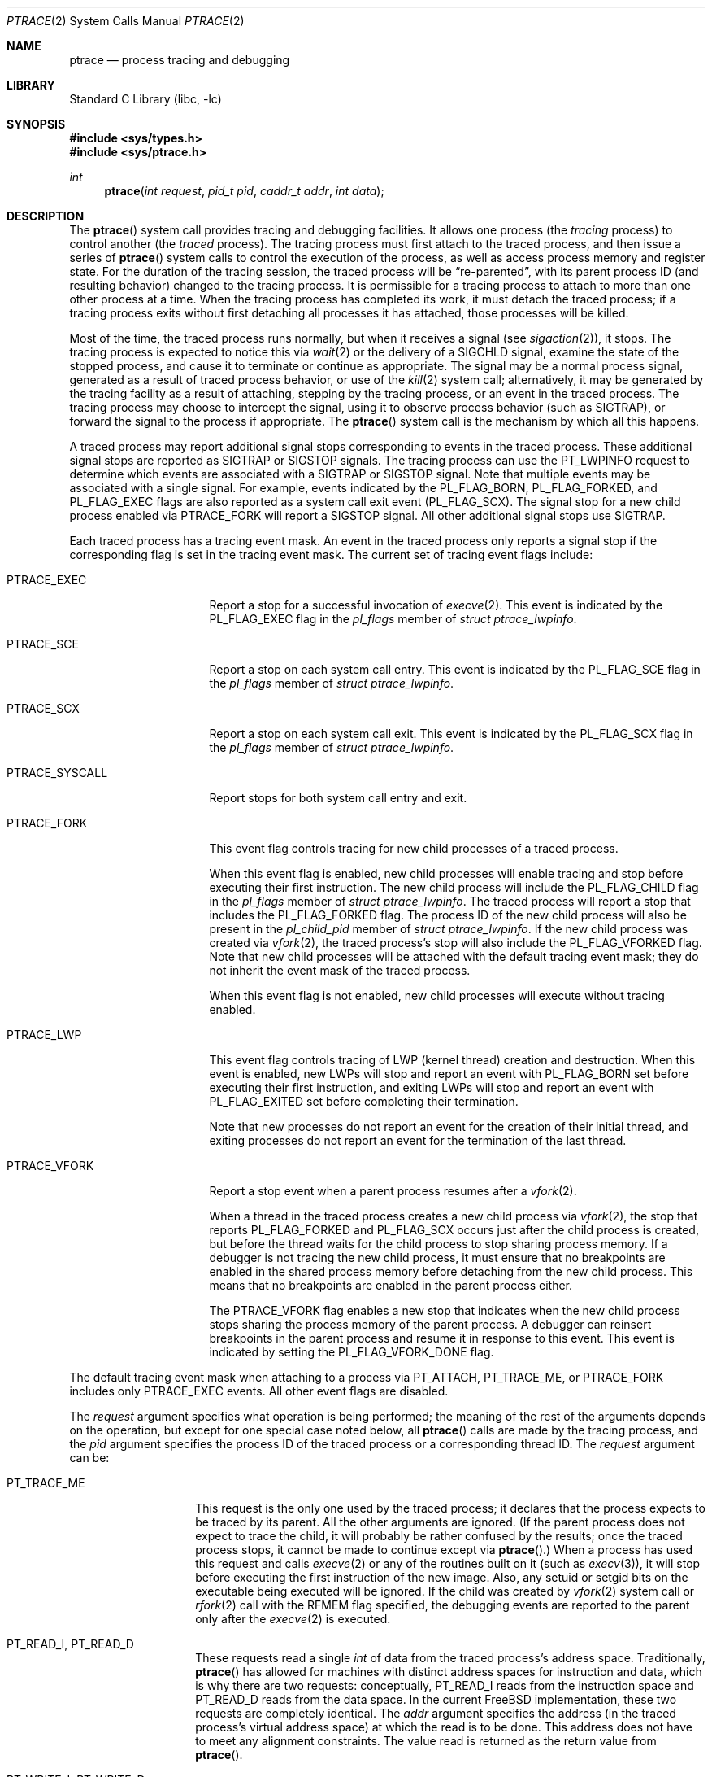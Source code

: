 .\" $FreeBSD$
.\"	$NetBSD: ptrace.2,v 1.2 1995/02/27 12:35:37 cgd Exp $
.\"
.\" This file is in the public domain.
.Dd August 29, 2016
.Dt PTRACE 2
.Os
.Sh NAME
.Nm ptrace
.Nd process tracing and debugging
.Sh LIBRARY
.Lb libc
.Sh SYNOPSIS
.In sys/types.h
.In sys/ptrace.h
.Ft int
.Fn ptrace "int request" "pid_t pid" "caddr_t addr" "int data"
.Sh DESCRIPTION
The
.Fn ptrace
system call
provides tracing and debugging facilities.
It allows one process
(the
.Em tracing
process)
to control another
(the
.Em traced
process).
The tracing process must first attach to the traced process, and then
issue a series of
.Fn ptrace
system calls to control the execution of the process, as well as access
process memory and register state.
For the duration of the tracing session, the traced process will be
.Dq re-parented ,
with its parent process ID (and resulting behavior)
changed to the tracing process.
It is permissible for a tracing process to attach to more than one
other process at a time.
When the tracing process has completed its work, it must detach the
traced process; if a tracing process exits without first detaching all
processes it has attached, those processes will be killed.
.Pp
Most of the time, the traced process runs normally, but when it
receives a signal
(see
.Xr sigaction 2 ) ,
it stops.
The tracing process is expected to notice this via
.Xr wait 2
or the delivery of a
.Dv SIGCHLD
signal, examine the state of the stopped process, and cause it to
terminate or continue as appropriate.
The signal may be a normal process signal, generated as a result of
traced process behavior, or use of the
.Xr kill 2
system call; alternatively, it may be generated by the tracing facility
as a result of attaching, stepping by the tracing
process,
or an event in the traced process.
The tracing process may choose to intercept the signal, using it to
observe process behavior (such as
.Dv SIGTRAP ) ,
or forward the signal to the process if appropriate.
The
.Fn ptrace
system call
is the mechanism by which all this happens.
.Pp
A traced process may report additional signal stops corresponding to
events in the traced process.
These additional signal stops are reported as
.Dv SIGTRAP
or
.Dv SIGSTOP
signals.
The tracing process can use the
.Dv PT_LWPINFO
request to determine which events are associated with a
.Dv SIGTRAP
or
.Dv SIGSTOP
signal.
Note that multiple events may be associated with a single signal.
For example, events indicated by the
.Dv PL_FLAG_BORN ,
.Dv PL_FLAG_FORKED ,
and
.Dv PL_FLAG_EXEC
flags are also reported as a system call exit event
.Pq Dv PL_FLAG_SCX .
The signal stop for a new child process enabled via
.Dv PTRACE_FORK
will report a
.Dv SIGSTOP
signal.
All other additional signal stops use
.Dv SIGTRAP .
.Pp
Each traced process has a tracing event mask.
An event in the traced process only reports a
signal stop if the corresponding flag is set in the tracing event mask.
The current set of tracing event flags include:
.Bl -tag -width ".Dv PTRACE_SYSCALL"
.It Dv PTRACE_EXEC
Report a stop for a successful invocation of
.Xr execve 2 .
This event is indicated by the
.Dv PL_FLAG_EXEC
flag in the
.Va pl_flags
member of
.Vt "struct ptrace_lwpinfo" .
.It Dv PTRACE_SCE
Report a stop on each system call entry.
This event is indicated by the
.Dv PL_FLAG_SCE
flag in the
.Va pl_flags
member of
.Vt "struct ptrace_lwpinfo" .
.It Dv PTRACE_SCX
Report a stop on each system call exit.
This event is indicated by the
.Dv PL_FLAG_SCX
flag in the
.Va pl_flags
member of
.Vt "struct ptrace_lwpinfo" .
.It Dv PTRACE_SYSCALL
Report stops for both system call entry and exit.
.It Dv PTRACE_FORK
This event flag controls tracing for new child processes of a traced process.
.Pp
When this event flag is enabled,
new child processes will enable tracing and stop before executing their
first instruction.
The new child process will include the
.Dv PL_FLAG_CHILD
flag in the
.Va pl_flags
member of
.Vt "struct ptrace_lwpinfo" .
The traced process will report a stop that includes the
.Dv PL_FLAG_FORKED
flag.
The process ID of the new child process will also be present in the
.Va pl_child_pid
member of
.Vt "struct ptrace_lwpinfo" .
If the new child process was created via
.Xr vfork 2 ,
the traced process's stop will also include the
.Dv PL_FLAG_VFORKED
flag.
Note that new child processes will be attached with the default
tracing event mask;
they do not inherit the event mask of the traced process.
.Pp
When this event flag is not enabled,
new child processes will execute without tracing enabled.
.It Dv PTRACE_LWP
This event flag controls tracing of LWP
.Pq kernel thread
creation and destruction.
When this event is enabled, 
new LWPs will stop and report an event with
.Dv PL_FLAG_BORN
set before executing their first instruction,
and exiting LWPs will stop and report an event with
.Dv PL_FLAG_EXITED
set before completing their termination.
.Pp
Note that new processes do not report an event for the creation of their
initial thread,
and exiting processes do not report an event for the termination of the
last thread.
.It Dv PTRACE_VFORK
Report a stop event when a parent process resumes after a
.Xr vfork 2 .
.Pp
When a thread in the traced process creates a new child process via
.Xr vfork 2 ,
the stop that reports
.Dv PL_FLAG_FORKED
and
.Dv PL_FLAG_SCX
occurs just after the child process is created,
but before the thread waits for the child process to stop sharing process
memory.
If a debugger is not tracing the new child process,
it must ensure that no breakpoints are enabled in the shared process
memory before detaching from the new child process.
This means that no breakpoints are enabled in the parent process either.
.Pp
The
.Dv PTRACE_VFORK
flag enables a new stop that indicates when the new child process stops
sharing the process memory of the parent process.
A debugger can reinsert breakpoints in the parent process and resume it
in response to this event.
This event is indicated by setting the
.Dv PL_FLAG_VFORK_DONE
flag.
.El
.Pp
The default tracing event mask when attaching to a process via
.Dv PT_ATTACH ,
.Dv PT_TRACE_ME ,
or
.Dv PTRACE_FORK
includes only
.Dv PTRACE_EXEC
events.
All other event flags are disabled. 
.Pp
The
.Fa request
argument specifies what operation is being performed; the meaning of
the rest of the arguments depends on the operation, but except for one
special case noted below, all
.Fn ptrace
calls are made by the tracing process, and the
.Fa pid
argument specifies the process ID of the traced process
or a corresponding thread ID.
The
.Fa request
argument
can be:
.Bl -tag -width 12n
.It Dv PT_TRACE_ME
This request is the only one used by the traced process; it declares
that the process expects to be traced by its parent.
All the other arguments are ignored.
(If the parent process does not expect to trace the child, it will
probably be rather confused by the results; once the traced process
stops, it cannot be made to continue except via
.Fn ptrace . )
When a process has used this request and calls
.Xr execve 2
or any of the routines built on it
(such as
.Xr execv 3 ) ,
it will stop before executing the first instruction of the new image.
Also, any setuid or setgid bits on the executable being executed will
be ignored.
If the child was created by
.Xr vfork 2
system call or
.Xr rfork 2
call with the
.Dv RFMEM
flag specified, the debugging events are reported to the parent
only after the
.Xr execve 2
is executed.
.It Dv PT_READ_I , Dv PT_READ_D
These requests read a single
.Vt int
of data from the traced process's address space.
Traditionally,
.Fn ptrace
has allowed for machines with distinct address spaces for instruction
and data, which is why there are two requests: conceptually,
.Dv PT_READ_I
reads from the instruction space and
.Dv PT_READ_D
reads from the data space.
In the current
.Fx
implementation, these two requests are completely identical.
The
.Fa addr
argument specifies the address
(in the traced process's virtual address space)
at which the read is to be done.
This address does not have to meet any alignment constraints.
The value read is returned as the return value from
.Fn ptrace .
.It Dv PT_WRITE_I , Dv PT_WRITE_D
These requests parallel
.Dv PT_READ_I
and
.Dv PT_READ_D ,
except that they write rather than read.
The
.Fa data
argument supplies the value to be written.
.It Dv PT_IO
This request allows reading and writing arbitrary amounts of data in
the traced process's address space.
The
.Fa addr
argument specifies a pointer to a
.Vt "struct ptrace_io_desc" ,
which is defined as follows:
.Bd -literal
struct ptrace_io_desc {
	int	piod_op;	/* I/O operation */
	void	*piod_offs;	/* child offset */
	void	*piod_addr;	/* parent offset */
	size_t	piod_len;	/* request length */
};

/*
 * Operations in piod_op.
 */
#define PIOD_READ_D	1	/* Read from D space */
#define PIOD_WRITE_D	2	/* Write to D space */
#define PIOD_READ_I	3	/* Read from I space */
#define PIOD_WRITE_I	4	/* Write to I space */
.Ed
.Pp
The
.Fa data
argument is ignored.
The actual number of bytes read or written is stored in
.Va piod_len
upon return.
.It Dv PT_CONTINUE
The traced process continues execution.
The
.Fa addr
argument
is an address specifying the place where execution is to be resumed
(a new value for the program counter),
or
.Po Vt caddr_t Pc Ns 1
to indicate that execution is to pick up where it left off.
The
.Fa data
argument
provides a signal number to be delivered to the traced process as it
resumes execution, or 0 if no signal is to be sent.
.It Dv PT_STEP
The traced process is single stepped one instruction.
The
.Fa addr
argument
should be passed
.Po Vt caddr_t Pc Ns 1 .
The
.Fa data
argument
provides a signal number to be delivered to the traced process as it
resumes execution, or 0 if no signal is to be sent.
.It Dv PT_KILL
The traced process terminates, as if
.Dv PT_CONTINUE
had been used with
.Dv SIGKILL
given as the signal to be delivered.
.It Dv PT_ATTACH
This request allows a process to gain control of an otherwise
unrelated process and begin tracing it.
It does not need any cooperation from the to-be-traced process.
In
this case,
.Fa pid
specifies the process ID of the to-be-traced process, and the other
two arguments are ignored.
This request requires that the target process must have the same real
UID as the tracing process, and that it must not be executing a setuid
or setgid executable.
(If the tracing process is running as root, these restrictions do not
apply.)
The tracing process will see the newly-traced process stop and may
then control it as if it had been traced all along.
.It Dv PT_DETACH
This request is like PT_CONTINUE, except that it does not allow
specifying an alternate place to continue execution, and after it
succeeds, the traced process is no longer traced and continues
execution normally.
.It Dv PT_GETREGS
This request reads the traced process's machine registers into the
.Do
.Vt "struct reg"
.Dc
(defined in
.In machine/reg.h )
pointed to by
.Fa addr .
.It Dv PT_SETREGS
This request is the converse of
.Dv PT_GETREGS ;
it loads the traced process's machine registers from the
.Do
.Vt "struct reg"
.Dc
(defined in
.In machine/reg.h )
pointed to by
.Fa addr .
.It Dv PT_GETFPREGS
This request reads the traced process's floating-point registers into
the
.Do
.Vt "struct fpreg"
.Dc
(defined in
.In machine/reg.h )
pointed to by
.Fa addr .
.It Dv PT_SETFPREGS
This request is the converse of
.Dv PT_GETFPREGS ;
it loads the traced process's floating-point registers from the
.Do
.Vt "struct fpreg"
.Dc
(defined in
.In machine/reg.h )
pointed to by
.Fa addr .
.It Dv PT_GETDBREGS
This request reads the traced process's debug registers into
the
.Do
.Vt "struct dbreg"
.Dc
(defined in
.In machine/reg.h )
pointed to by
.Fa addr .
.It Dv PT_SETDBREGS
This request is the converse of
.Dv PT_GETDBREGS ;
it loads the traced process's debug registers from the
.Do
.Vt "struct dbreg"
.Dc
(defined in
.In machine/reg.h )
pointed to by
.Fa addr .
.It Dv PT_LWPINFO
This request can be used to obtain information about the kernel thread,
also known as light-weight process, that caused the traced process to stop.
The
.Fa addr
argument specifies a pointer to a
.Vt "struct ptrace_lwpinfo" ,
which is defined as follows:
.Bd -literal
struct ptrace_lwpinfo {
	lwpid_t pl_lwpid;
	int	pl_event;
	int	pl_flags;
	sigset_t pl_sigmask;
	sigset_t pl_siglist;
	siginfo_t pl_siginfo;
	char	pl_tdname[MAXCOMLEN + 1];
	pid_t	pl_child_pid;
	u_int	pl_syscall_code;
	u_int	pl_syscall_narg;
};
.Ed
.Pp
The
.Fa data
argument is to be set to the size of the structure known to the caller.
This allows the structure to grow without affecting older programs.
.Pp
The fields in the
.Vt "struct ptrace_lwpinfo"
have the following meaning:
.Bl -tag -width indent -compact
.It pl_lwpid
LWP id of the thread
.It pl_event
Event that caused the stop.
Currently defined events are
.Bl -tag -width indent -compact
.It PL_EVENT_NONE
No reason given
.It PL_EVENT_SIGNAL
Thread stopped due to the pending signal
.El
.It pl_flags
Flags that specify additional details about observed stop.
Currently defined flags are:
.Bl -tag -width indent -compact
.It PL_FLAG_SCE
The thread stopped due to system call entry, right after the kernel is entered.
The debugger may examine syscall arguments that are stored in memory and
registers according to the ABI of the current process, and modify them,
if needed.
.It PL_FLAG_SCX
The thread is stopped immediately before syscall is returning to the usermode.
The debugger may examine system call return values in the ABI-defined registers
and/or memory.
.It PL_FLAG_EXEC
When
.Dv PL_FLAG_SCX
is set, this flag may be additionally specified to inform that the
program being executed by debuggee process has been changed by successful
execution of a system call from the
.Fn execve 2
family.
.It PL_FLAG_SI
Indicates that
.Va pl_siginfo
member of
.Vt "struct ptrace_lwpinfo"
contains valid information.
.It PL_FLAG_FORKED
Indicates that the process is returning from a call to
.Fn fork 2
that created a new child process.
The process identifier of the new process is available in the
.Va pl_child_pid
member of
.Vt "struct ptrace_lwpinfo" .
.It PL_FLAG_CHILD
The flag is set for first event reported from a new child which is
automatically attached when
.Dv PTRACE_FORK
is enabled.
.It PL_FLAG_BORN
This flag is set for the first event reported from a new LWP when
.Dv PTRACE_LWP
is enabled.
It is reported along with
.Dv PL_FLAG_SCX .
.It PL_FLAG_EXITED
This flag is set for the last event reported by an exiting LWP when
.Dv PTRACE_LWP
is enabled.
Note that this event is not reported when the last LWP in a process exits.
The termination of the last thread is reported via a normal process exit
event.
.It PL_FLAG_VFORKED
Indicates that the thread is returning from a call to
.Xr vfork 2
that created a new child process.
This flag is set in addition to
.Dv PL_FLAG_FORKED .
.It PL_FLAG_VFORK_DONE
Indicates that the thread has resumed after a child process created via
.Xr vfork 2
has stopped sharing its address space with the traced process.
.El
.It pl_sigmask
The current signal mask of the LWP
.It pl_siglist
The current pending set of signals for the LWP.
Note that signals that are delivered to the process would not appear
on an LWP siglist until the thread is selected for delivery.
.It pl_siginfo
The siginfo that accompanies the signal pending.
Only valid for
.Dv PL_EVENT_SIGNAL
stop when
.Dv PL_FLAG_SI
is set in
.Va pl_flags .
.It pl_tdname
The name of the thread.
.It pl_child_pid
The process identifier of the new child process.
Only valid for a
.Dv PL_EVENT_SIGNAL
stop when
.Dv PL_FLAG_FORKED
is set in
.Va pl_flags .
.It pl_syscall_code
The ABI-specific identifier of the current system call.
Note that for indirect system calls this field reports the indirected
system call.
Only valid when
.Dv PL_FLAG_SCE
or
.Dv PL_FLAG_SCX
is set in
.Va pl_flags.
.It pl_syscall_narg
The number of arguments passed to the current system call not counting
the system call identifier.
Note that for indirect system calls this field reports the arguments
passed to the indirected system call.
Only valid when
.Dv PL_FLAG_SCE
or
.Dv PL_FLAG_SCX
is set in
.Va pl_flags.
.El
.It PT_GETNUMLWPS
This request returns the number of kernel threads associated with the
traced process.
.It PT_GETLWPLIST
This request can be used to get the current thread list.
A pointer to an array of type
.Vt lwpid_t
should be passed in
.Fa addr ,
with the array size specified by
.Fa data .
The return value from
.Fn ptrace
is the count of array entries filled in.
.It PT_SETSTEP
This request will turn on single stepping of the specified process.
.It PT_CLEARSTEP
This request will turn off single stepping of the specified process.
.It PT_SUSPEND
This request will suspend the specified thread.
.It PT_RESUME
This request will resume the specified thread.
.It PT_TO_SCE
This request will set the
.Dv PTRACE_SCE
event flag to trace all future system call entries and continue the process.
The
.Fa addr
and
.Fa data
arguments are used the same as for
.Dv PT_CONTINUE.
.It PT_TO_SCX
This request will set the
.Dv PTRACE_SCX
event flag to trace all future system call exits and continue the process.
The
.Fa addr
and
.Fa data
arguments are used the same as for
.Dv PT_CONTINUE.
.It PT_SYSCALL
This request will set the
.Dv PTRACE_SYSCALL
event flag to trace all future system call entries and exits and continue
the process.
The
.Fa addr
and
.Fa data
arguments are used the same as for
.Dv PT_CONTINUE.
.It PT_FOLLOW_FORK
This request controls tracing for new child processes of a traced process.
If
.Fa data
is non-zero,
.Dv PTRACE_FORK
is set in the traced process's event tracing mask.
If
.Fa data
is zero,
.Dv PTRACE_FORK
is cleared from the traced process's event tracing mask.
.It PT_LWP_EVENTS
This request controls tracing of LWP creation and destruction.
If
.Fa data
is non-zero,
.Dv PTRACE_LWP
is set in the traced process's event tracing mask.
If
.Fa data
is zero,
.Dv PTRACE_LWP
is cleared from the traced process's event tracing mask.
.It PT_GET_EVENT_MASK
This request reads the traced process's event tracing mask into the
integer pointed to by
.Fa addr .
The size of the integer must be passed in
.Fa data .
.It PT_SET_EVENT_MASK
This request sets the traced process's event tracing mask from the
integer pointed to by
.Fa addr .
The size of the integer must be passed in
.Fa data .
.It PT_VM_TIMESTAMP
This request returns the generation number or timestamp of the memory map of
the traced process as the return value from
.Fn ptrace .
This provides a low-cost way for the tracing process to determine if the
VM map changed since the last time this request was made.
.It PT_VM_ENTRY
This request is used to iterate over the entries of the VM map of the traced
process.
The
.Fa addr
argument specifies a pointer to a
.Vt "struct ptrace_vm_entry" ,
which is defined as follows:
.Bd -literal
struct ptrace_vm_entry {
	int		pve_entry;
	int		pve_timestamp;
	u_long		pve_start;
	u_long		pve_end;
	u_long		pve_offset;
	u_int		pve_prot;
	u_int		pve_pathlen;
	long		pve_fileid;
	uint32_t	pve_fsid;
	char		*pve_path;
};
.Ed
.Pp
The first entry is returned by setting
.Va pve_entry
to zero.
Subsequent entries are returned by leaving
.Va pve_entry
unmodified from the value returned by previous requests.
The
.Va pve_timestamp
field can be used to detect changes to the VM map while iterating over the
entries.
The tracing process can then take appropriate action, such as restarting.
By setting
.Va pve_pathlen
to a non-zero value on entry, the pathname of the backing object is returned
in the buffer pointed to by
.Va pve_path ,
provided the entry is backed by a vnode.
The
.Va pve_pathlen
field is updated with the actual length of the pathname (including the
terminating null character).
The
.Va pve_offset
field is the offset within the backing object at which the range starts.
The range is located in the VM space at
.Va pve_start
and extends up to
.Va pve_end
(inclusive).
.Pp
The
.Fa data
argument is ignored.
.El
.Sh x86 MACHINE-SPECIFIC REQUESTS
.Bl -tag -width "Dv PT_GETXSTATE_INFO"
.It Dv PT_GETXMMREGS
Copy the XMM FPU state into the buffer pointed to by the
argument
.Fa addr .
The buffer has the same layout as the 32-bit save buffer for the
machine instruction
.Dv FXSAVE .
.Pp
This request is only valid for i386 programs, both on native 32-bit
systems and on amd64 kernels.
For 64-bit amd64 programs, the XMM state is reported as part of
the FPU state returned by the
.Dv PT_GETFPREGS
request.
.Pp
The
.Fa data
argument is ignored.
.It Dv PT_SETXMMREGS
Load the XMM FPU state for the thread from the buffer pointed to
by the argument
.Fa addr .
The buffer has the same layout as the 32-bit load buffer for the
machine instruction
.Dv FXRSTOR .
.Pp
As with
.Dv PT_GETXMMREGS,
this request is only valid for i386 programs.
.Pp
The
.Fa data
argument is ignored.
.It Dv PT_GETXSTATE_INFO
Report which XSAVE FPU extensions are supported by the CPU
and allowed in userspace programs.
The
.Fa addr
argument must point to a variable of type
.Vt struct ptrace_xstate_info ,
which contains the information on the request return.
.Vt struct ptrace_xstate_info
is defined as follows:
.Bd -literal
struct ptrace_xstate_info {
	uint64_t	xsave_mask;
	uint32_t	xsave_len;
};
.Ed
The
.Dv xsave_mask
field is a bitmask of the currently enabled extensions.
The meaning of the bits is defined in the Intel and AMD
processor documentation.
The
.Dv xsave_len
field reports the length of the XSAVE area for storing the hardware
state for currently enabled extensions in the format defined by the x86
.Dv XSAVE
machine instruction.
.Pp
The
.Fa data
argument value must be equal to the size of the
.Vt struct ptrace_xstate_info .
.It Dv PT_GETXSTATE
Return the content of the XSAVE area for the thread.
The
.Fa addr
argument points to the buffer where the content is copied, and the
.Fa data
argument specifies the size of the buffer.
The kernel copies out as much content as allowed by the buffer size.
The buffer layout is specified by the layout of the save area for the
.Dv XSAVE
machine instruction.
.It Dv PT_SETXSTATE
Load the XSAVE state for the thread from the buffer specified by the
.Fa addr
pointer.
The buffer size is passed in the
.Fa data
argument.
The buffer must be at least as large as the
.Vt struct savefpu
(defined in
.Pa x86/fpu.h )
to allow the complete x87 FPU and XMM state load.
It must not be larger than the XSAVE state length, as reported by the
.Dv xsave_len
field from the
.Vt struct ptrace_xstate_info
of the
.Dv PT_GETXSTATE_INFO
request.
Layout of the buffer is identical to the layout of the load area for the
.Dv XRSTOR
machine instruction.
.It Dv PT_GETFSBASE
Return the value of the base used when doing segmented
memory addressing using the %fs segment register.
The
.Fa addr
argument points to an
.Vt unsigned long
variable where the base value is stored.
.Pp
The
.Fa data
argument is ignored.
.It Dv PT_GETGSBASE
Like the
.Dv PT_GETFSBASE
request, but returns the base for the %gs segment register.
.It Dv PT_SETFSBASE
Set the base for the %fs segment register to the value pointed to
by the
.Fa addr
argument.
.Fa addr
must point to the
.Vt unsigned long
variable containing the new base.
.Pp
The
.Fa data
argument is ignored.
.It Dv PT_SETGSBASE
Like the
.Dv PT_SETFSBASE
request, but sets the base for the %gs segment register.
.El
.Sh PowerPC MACHINE-SPECIFIC REQUESTS
.Bl -tag -width "Dv PT_SETVRREGS"
.It Dv PT_GETVRREGS
Return the thread's
.Dv ALTIVEC
machine state in the buffer pointed to by
.Fa addr .
.Pp
The
.Fa data
argument is ignored.
.It Dv PT_SETVRREGS
Set the thread's
.Dv ALTIVEC
machine state from the buffer pointed to by
.Fa addr .
.Pp
The
.Fa data
argument is ignored.
.El
.Pp
Additionally, other machine-specific requests can exist.
.Sh RETURN VALUES
Most requests return 0 on success and \-1 on error.
Some requests can cause
.Fn ptrace
to return
\-1
as a non-error value, among them are
.Dv PT_READ_I
and
.Dv PT_READ_D ,
which return the value read from the process memory on success.
To disambiguate,
.Va errno
can be set to 0 before the call and checked afterwards.
.Pp
The current
.Fn ptrace
implementation always sets
.Va errno
to 0 before calling into the kernel, both for historic reasons and for
consistency with other operating systems.
It is recommended to assign zero to
.Va errno
explicitly for forward compatibility.
.Sh ERRORS
The
.Fn ptrace
system call may fail if:
.Bl -tag -width Er
.It Bq Er ESRCH
.Bl -bullet -compact
.It
No process having the specified process ID exists.
.El
.It Bq Er EINVAL
.Bl -bullet -compact
.It
A process attempted to use
.Dv PT_ATTACH
on itself.
.It
The
.Fa request
argument
was not one of the legal requests.
.It
The signal number
(in
.Fa data )
to
.Dv PT_CONTINUE
was neither 0 nor a legal signal number.
.It
.Dv PT_GETREGS ,
.Dv PT_SETREGS ,
.Dv PT_GETFPREGS ,
.Dv PT_SETFPREGS ,
.Dv PT_GETDBREGS ,
or
.Dv PT_SETDBREGS
was attempted on a process with no valid register set.
(This is normally true only of system processes.)
.It
.Dv PT_VM_ENTRY
was given an invalid value for
.Fa pve_entry .
This can also be caused by changes to the VM map of the process.
.It
The size (in
.Fa data )
provided to
.Dv PT_LWPINFO
was less than or equal to zero, or larger than the
.Vt ptrace_lwpinfo
structure known to the kernel.
.It
The size (in
.Fa data )
provided to the x86-specific
.Dv PT_GETXSTATE_INFO
request was not equal to the size of the
.Vt struct ptrace_xstate_info .
.It
The size (in
.Fa data )
provided to the x86-specific
.Dv PT_SETXSTATE
request was less than the size of the x87 plus the XMM save area.
.It
The size (in
.Fa data )
provided to the x86-specific
.Dv PT_SETXSTATE
request was larger than returned in the
.Dv xsave_len
member of the
.Vt struct ptrace_xstate_info
from the
.Dv PT_GETXSTATE_INFO
request.
.It
The base value, provided to the amd64-specific requests
.Dv PT_SETFSBASE
or
.Dv PT_SETGSBASE ,
pointed outside of the valid user address space.
This error will not occur in 32-bit programs.
.El
.It Bq Er EBUSY
.Bl -bullet -compact
.It
.Dv PT_ATTACH
was attempted on a process that was already being traced.
.It
A request attempted to manipulate a process that was being traced by
some process other than the one making the request.
.It
A request
(other than
.Dv PT_ATTACH )
specified a process that was not stopped.
.El
.It Bq Er EPERM
.Bl -bullet -compact
.It
A request
(other than
.Dv PT_ATTACH )
attempted to manipulate a process that was not being traced at all.
.It
An attempt was made to use
.Dv PT_ATTACH
on a process in violation of the requirements listed under
.Dv PT_ATTACH
above.
.El
.It Bq Er ENOENT
.Bl -bullet -compact
.It
.Dv PT_VM_ENTRY
previously returned the last entry of the memory map.
No more entries exist.
.El
.It Bq Er ENAMETOOLONG
.Bl -bullet -compact
.It
.Dv PT_VM_ENTRY
cannot return the pathname of the backing object because the buffer is not big
enough.
.Fa pve_pathlen
holds the minimum buffer size required on return.
.El
.El
.Sh SEE ALSO
.Xr execve 2 ,
.Xr sigaction 2 ,
.Xr wait 2 ,
.Xr execv 3 ,
.Xr i386_clr_watch 3 ,
.Xr i386_set_watch 3
.Sh HISTORY
The
.Fn ptrace
function appeared in
.At v7 .
